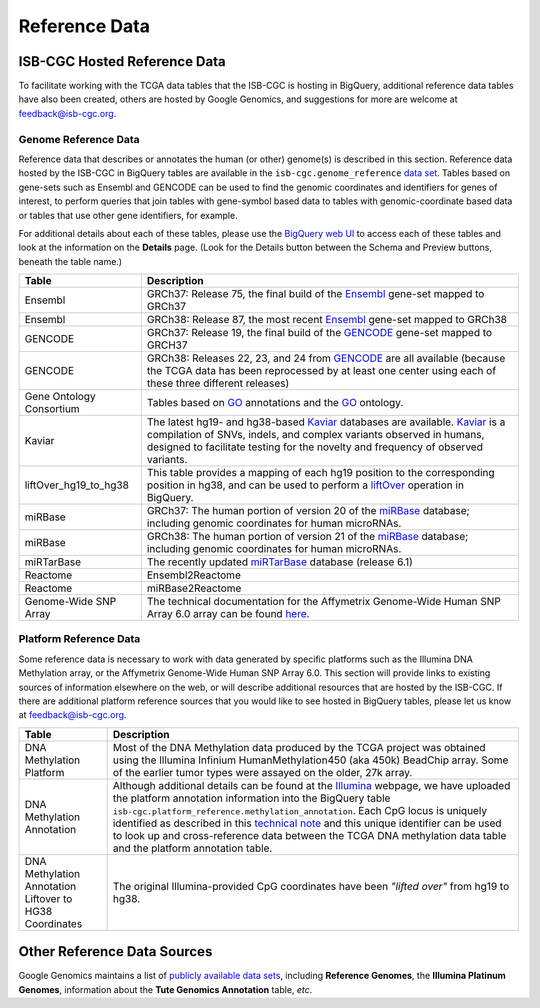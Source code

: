 **************
Reference Data
**************

ISB-CGC Hosted Reference Data
#############################

To facilitate working with the TCGA data tables that the ISB-CGC is hosting in BigQuery, additional
reference data tables have also been created, others are hosted by Google Genomics, 
and suggestions for more are welcome at feedback@isb-cgc.org.


Genome Reference Data
=====================

Reference data that describes or annotates the human (or other) genome(s) is described in this section.  
Reference data hosted by the ISB-CGC in BigQuery tables are available in the ``isb-cgc.genome_reference`` 
`data set <https://console.cloud.google.com/bigquery?p=isb-cgc&d=genome_reference&page=dataset>`_.  Tables based on 
gene-sets such as Ensembl and GENCODE can be used to find the genomic coordinates and identifiers
for genes of interest, to perform queries that join tables with gene-symbol based data
to tables with genomic-coordinate based data or tables that use other gene identifiers, for example.

For additional details about each of these tables, please use the `BigQuery web UI <https://console.cloud.google.com/bigquery>`_ 
to access each of these tables and look at the information on the **Details** page.  (Look for the Details button
between the Schema and Preview buttons, beneath the table name.)
    
.. list-table::
   :header-rows: 1 
   
   * - Table
     - Description
   * - Ensembl
     - GRCh37: Release 75, the final build of the Ensembl_ gene-set mapped to GRCh37
   * - Ensembl
     - GRCh38: Release 87, the most recent Ensembl_ gene-set mapped to GRCh38
   * - GENCODE
     - GRCh37: Release 19, the final build of the GENCODE_ gene-set mapped to GRCH37
   * - GENCODE
     - GRCh38: Releases 22, 23, and 24 from GENCODE_ are all available (because the TCGA data has been reprocessed by at least one center using each of these three different releases) 
   * - Gene Ontology Consortium
     - Tables based on GO_ annotations and the GO_ ontology.
   * - Kaviar
     - The latest hg19- and hg38-based Kaviar_ databases are available.  Kaviar_ is a compilation of SNVs, indels, and complex variants observed in humans, designed to facilitate testing for the novelty and frequency of observed variants.
   * - liftOver_hg19_to_hg38
     - This table provides a mapping of each hg19 position to the corresponding position in hg38, and can be used to perform a liftOver_ operation in BigQuery.
   * - miRBase
     - GRCh37: The human portion of version 20 of the miRBase_ database; including genomic coordinates for human microRNAs.  
   * - miRBase
     - GRCh38: The human portion of version 21 of the miRBase_ database; including genomic coordinates for human microRNAs.
   * - miRTarBase
     - The recently updated miRTarBase_ database (release 6.1)
   * - Reactome
     - Ensembl2Reactome
   * - Reactome
     - miRBase2Reactome
   * - Genome-Wide SNP Array
     - The technical documentation for the Affymetrix Genome-Wide Human SNP Array 6.0 array can be found `here <http://www.affymetrix.com/catalog/131533/AFFY/Genome-Wide+Human+SNP+Array+6.0#1_3>`_.
    

.. _liftOver: https://genome.ucsc.edu/cgi-bin/hgLiftOver
.. _GO: http://www.geneontology.org/
.. _Ensembl: http://uswest.ensembl.org/index.html
.. _GENCODE: https://www.gencodegenes.org/
.. _Kaviar: http://db.systemsbiology.net/kaviar/
.. _miRBase: http://www.mirbase.org/
.. _miRTarBase: http://nar.oxfordjournals.org/content/early/2015/11/19/nar.gkv1258.long


Platform Reference Data
=======================

Some reference data is necessary to work with data generated by specific platforms such as the
Illumina DNA Methylation array, or the Affymetrix Genome-Wide Human SNP Array 6.0.  This section will
provide links to existing sources of information elsewhere on the web, or will describe additional resources
that are hosted by the ISB-CGC.  If there are additional platform reference sources that you would like
to see hosted in BigQuery tables, please let us know at feedback@isb-cgc.org.
    
.. list-table::
   :header-rows: 1 
   
   * - Table
     - Description
   * - DNA Methylation Platform
     - Most of the DNA Methylation data produced by the TCGA project was obtained using the Illumina Infinium HumanMethylation450 (aka 450k) BeadChip array.  Some of the earlier tumor types were assayed on the older, 27k array.
   * - DNA Methylation Annotation
     - Although additional details can be found at the `Illumina <https://www.illumina.com/>`_ webpage, we have uploaded the platform annotation information into the BigQuery table ``isb-cgc.platform_reference.methylation_annotation``. Each CpG locus is uniquely identified as described in this `technical note <http://www.illumina.com/content/dam/illumina-marketing/documents/products/technotes/technote_cpg_loci_identification.pdf>`_ and this unique identifier can be used to look up and cross-reference data between the TCGA DNA methylation data table and the platform annotation table. 
   * - DNA Methylation Annotation Liftover to HG38 Coordinates
     - The original Illumina-provided CpG coordinates have been *"lifted over"* from hg19 to hg38.
     

Other Reference Data Sources
############################

Google Genomics maintains a list of 
`publicly available data sets <https://cloud.google.com/genomics/docs/public-datasets/>`_, 
including **Reference Genomes**, 
the **Illumina Platinum Genomes**, information about the **Tute Genomics Annotation** table, *etc*.
